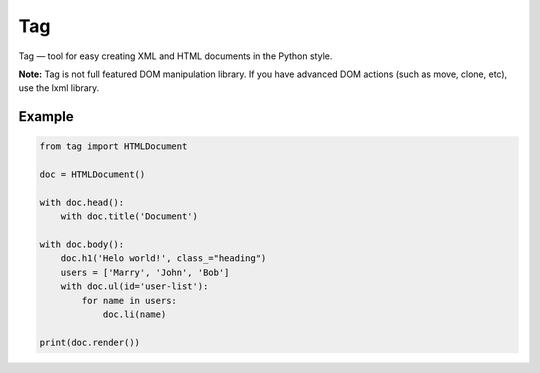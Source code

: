 ===
Tag
===

.. image:: https://travis-ci.org/zenwalker/python-tag.svg?branch=master
    :target: https://travis-ci.org/zenwalker/python-tag

.. image:: https://coveralls.io/repos/github/zenwalker/python-tag/badge.svg?branch=master
    :target: https://coveralls.io/github/zenwalker/python-tag?branch=master

Tag — tool for easy creating XML and HTML documents in the Python style.

**Note:** Tag is not full featured DOM manipulation library. If you have advanced DOM actions (such as move, clone, etc), use the lxml library.


Example
=======

.. code-block:: python

    from tag import HTMLDocument

    doc = HTMLDocument()

    with doc.head():
        with doc.title('Document')

    with doc.body():
        doc.h1('Helo world!', class_="heading")
        users = ['Marry', 'John', 'Bob']
        with doc.ul(id='user-list'):
            for name in users:
                doc.li(name)

    print(doc.render())
